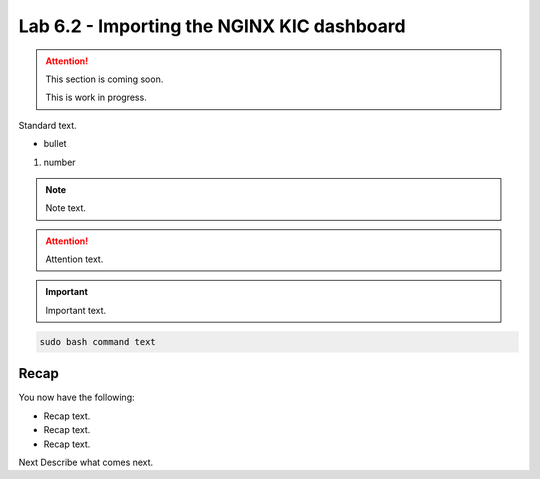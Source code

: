 Lab 6.2 - Importing the NGINX KIC dashboard
===========================================

.. attention::
   This section is coming soon.
   
   This is work in progress.

Standard text.

- bullet

#. number

.. note::
    Note text.

.. attention::
    Attention text.

.. important::
    Important text.

.. code-block:: bash

    sudo bash command text

.. image:: ../images/placeholderimage.png


Recap
-----
You now have the following:

- Recap text.
- Recap text.
- Recap text.

Next Describe what comes next.
